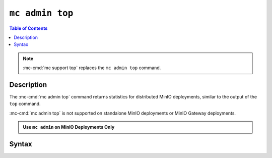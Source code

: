 ================
``mc admin top``
================

.. default-domain:: minio

.. contents:: Table of Contents
   :local:
   :depth: 2

.. mc:: mc admin top

.. note::

   .. versionchanged:: RELEASE.2022-08-11T00-30-48Z

   :mc-cmd:`mc support top` replaces the ``mc admin top`` command.

Description
-----------

.. start-mc-admin-top-desc

The :mc-cmd:`mc admin top` command returns statistics for distributed
MinIO deployments, similar to the output of the ``top`` command. 

:mc-cmd:`mc admin top` is not supported on standalone MinIO deployments
or MinIO Gateway deployments.

.. end-mc-admin-top-desc

.. admonition:: Use ``mc admin`` on MinIO Deployments Only
   :class: note

   .. include:: /includes/facts-mc-admin.rst
      :start-after: start-minio-only
      :end-before: end-minio-only

Syntax
------

.. mc-cmd:: locks
   :fullpath:

   Returns the 10 oldest locks on the MinIO deployment.

   The command has the following syntax:

   .. code-block:: shell
      :class: copyable

      mc admin top locks TARGET

   The command supports the following arguments:

   .. mc-cmd:: TARGET

      The :mc-cmd:`alias <mc alias>` of a configured MinIO deployment from which
      the command retrieves statistics.

      The alias *must* correspond to a distributed (multi-node) MinIO deployment.
      The command returns an error for standalone MinIO deployments or MinIO
      Gateway deployments.


